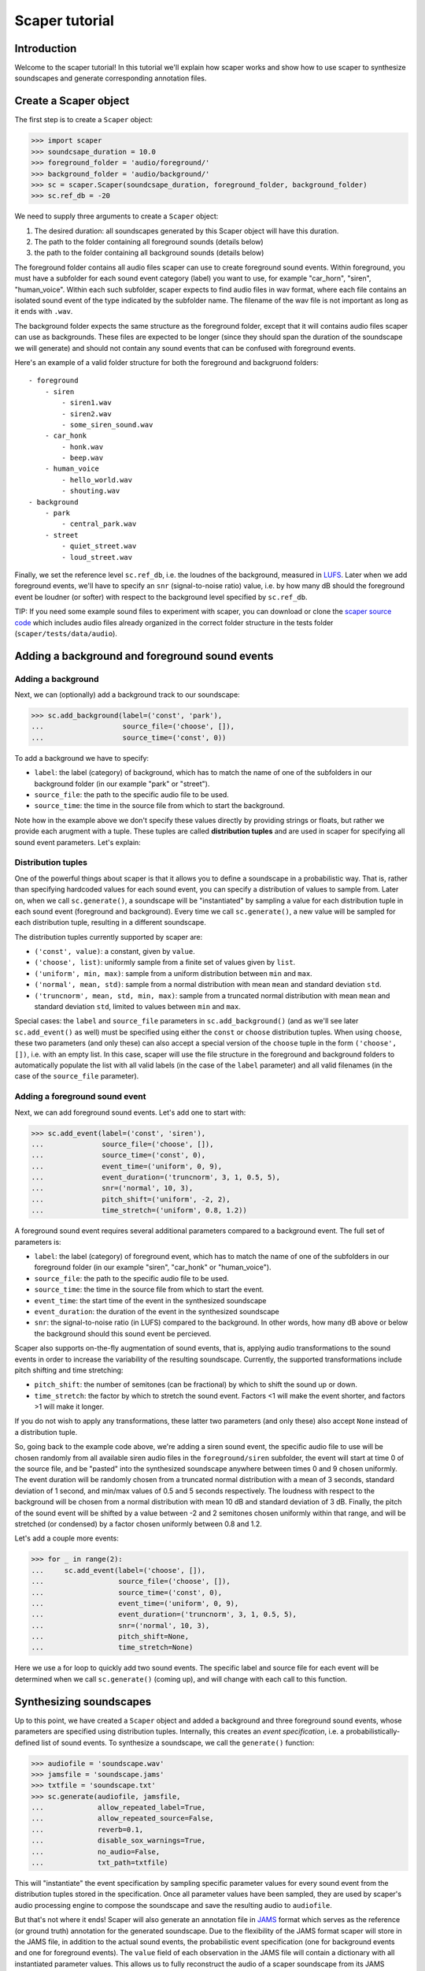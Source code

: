 .. _tutorial:

Scaper tutorial
===============

Introduction
------------
Welcome to the scaper tutorial! In this tutorial we'll explain how scaper works
and show how to use scaper to synthesize soundscapes and generate corresponding
annotation files.

Create a Scaper object
----------------------
The first step is to create a ``Scaper`` object:

>>> import scaper
>>> soundcsape_duration = 10.0
>>> foreground_folder = 'audio/foreground/'
>>> background_folder = 'audio/background/'
>>> sc = scaper.Scaper(soundcsape_duration, foreground_folder, background_folder)
>>> sc.ref_db = -20

We need to supply three arguments to create a ``Scaper`` object:

1. The desired duration: all soundscapes generated by this Scaper object will have this duration.
2. The path to the folder containing all foreground sounds (details below)
3. the path to the folder containing all background sounds (details below)

The foreground folder contains all audio files scaper can use to
create foreground sound events. Within foreground, you must have a subfolder
for each sound event category (label) you want to use, for example "car_horn",
"siren", "human_voice". Within each such subfolder, scaper expects to find
audio files in wav format, where each file contains an isolated sound event of
the type indicated by the subfolder name. The filename of the wav file is not
important as long as it ends with ``.wav``.

The background folder expects the same structure as the foreground folder,
except that it will contains audio files scaper can use as backgrounds. These
files are expected to be longer (since they should span the duration of the
soundscape we will generate) and should not contain any sound events that can
be confused with foreground events.

Here's an example of a valid folder structure for both the foreground and
backgruond folders::

    - foreground
        - siren
            - siren1.wav
            - siren2.wav
            - some_siren_sound.wav
        - car_honk
            - honk.wav
            - beep.wav
        - human_voice
            - hello_world.wav
            - shouting.wav
    - background
        - park
            - central_park.wav
        - street
            - quiet_street.wav
            - loud_street.wav

Finally, we set the reference level ``sc.ref_db``, i.e. the loudnes of the
background, measured in `LUFS <https://en.wikipedia.org/wiki/LKFS>`_. Later
when we add foreground events, we'll have to specify an ``snr``
(signal-to-noise ratio) value, i.e. by how many dB should the foreground event
be loudner (or softer) with respect to the background level specified by
``sc.ref_db``.

TIP: If you need some example sound files to experiment with scaper, you can
download or clone the
`scaper source code <https://github.com/justinsalamon/scaper>`_ which includes
audio files already organized in the correct folder structure in the tests
folder (``scaper/tests/data/audio``).

Adding a background and foreground sound events
-----------------------------------------------

Adding a background
~~~~~~~~~~~~~~~~~~~
Next, we can (optionally) add a background track to our soundscape:

>>> sc.add_background(label=('const', 'park'),
...                   source_file=('choose', []),
...                   source_time=('const', 0))

To add a background we have to specify:

* ``label``: the label (category) of background, which has to match the name of one
  of the subfolders in our background folder (in our example "park" or "street").
* ``source_file``: the path to the specific audio file to be used.
* ``source_time``: the time in the source file from which to start the background.

Note how in the example above we don't specify these values directly by providing
strings or floats, but rather we provide each arugment with a tuple. These tuples
are called **distribution tuples** and are used in scaper for specifying all sound
event parameters. Let's explain:

Distribution tuples
~~~~~~~~~~~~~~~~~~~
One of the powerful things about scaper is that it allows you to define a soundscape
in a probabilistic way. That is, rather than specifying hardcoded values for each
sound event, you can specify a distribution of values to sample from. Later on,
when we call ``sc.generate()``, a soundscape will be "instantiated" by sampling a value
for each distribution tuple in each sound event (foreground and background). Every time
we call ``sc.generate()``, a new value will be sampled for each distribution tuple,
resulting in a different soundscape.

The distribution tuples currently supported by scaper are:

* ``('const', value)``: a constant, given by ``value``.
* ``('choose', list)``: uniformly sample from a finite set of values given by ``list``.
* ``('uniform', min, max)``: sample from a uniform distribution between ``min`` and ``max``.
* ``('normal', mean, std)``: sample from a normal distribution with mean ``mean`` and standard deviation ``std``.
* ``('truncnorm', mean, std, min, max)``: sample from a truncated normal distribution with mean ``mean`` and standard deviation ``std``,
  limited to values between ``min`` and ``max``.

Special cases: the ``label`` and ``source_file`` parameters in ``sc.add_background()``
(and as we'll see later ``sc.add_event()`` as well) must be specified using
either the ``const`` or ``choose`` distribution tuples. When using ``choose``, these
two parameters (and only these) can also accept a special version of the ``choose`` tuple
in the form ``('choose', [])``, i.e. with an empty list. In this case, scaper will
use the file structure in the foreground and background folders to automatically populate
the list with all valid labels (in the case of the ``label`` parameter) and all valid
filenames (in the case of the ``source_file`` parameter).

Adding a foreground sound event
~~~~~~~~~~~~~~~~~~~~~~~~~~~~~~~
Next, we can add foreground sound events. Let's add one to start with:

>>> sc.add_event(label=('const', 'siren'),
...              source_file=('choose', []),
...              source_time=('const', 0),
...              event_time=('uniform', 0, 9),
...              event_duration=('truncnorm', 3, 1, 0.5, 5),
...              snr=('normal', 10, 3),
...              pitch_shift=('uniform', -2, 2),
...              time_stretch=('uniform', 0.8, 1.2))

A foreground sound event requires several additional parameters compared to a
background event. The full set of parameters is:

* ``label``: the label (category) of foreground event, which has to match the name of one
  of the subfolders in our foreground folder (in our example "siren", "car_honk" or "human_voice").
* ``source_file``: the path to the specific audio file to be used.
* ``source_time``: the time in the source file from which to start the event.
* ``event_time``: the start time of the event in the synthesized soundscape
* ``event_duration``: the duration of the event in the synthesized soundscape
* ``snr``: the signal-to-noise ratio (in LUFS) compared to the background. In other words,
  how many dB above or below the background should this sound event be percieved.

Scaper also supports on-the-fly augmentation of sound events, that is, applying audio
transformations to the sound events in order to increase the variability of the resulting soundscape.
Currently, the supported transformations include pitch shifting and time stretching:

* ``pitch_shift``: the number of semitones (can be fractional) by which to shift the sound up or down.
* ``time_stretch``: the factor by which to stretch the sound event. Factors <1
  will make the event shorter, and factors >1 will make it longer.

If you do not wish to apply any transformations, these latter two parameters
(and only these) also accept ``None`` instead of a distribution tuple.

So, going back to the example code above, we're adding a siren sound event,
the specific audio file to use will be chosen randomly from all available siren
audio files in the ``foreground/siren`` subfolder, the event will start at time
0 of the source file, and be "pasted" into the synthesized soundscape anywhere
between times 0 and 9 chosen uniformly. The event duration will be randomly
chosen from a truncated normal distribution with a mean of 3 seconds, standard
deviation of 1 second, and min/max values of 0.5 and 5 seconds respectively.
The loudness with respect to the background will be chosen from a normal
distribution with mean 10 dB and standard deviation of 3 dB. Finally, the pitch
of the sound event will be shifted by a value between -2 and 2 semitones
chosen uniformly within that range, and will be stretched (or condensed) by a
factor chosen uniformly between 0.8 and 1.2.

Let's add a couple more events:

>>> for _ in range(2):
...     sc.add_event(label=('choose', []),
...                  source_file=('choose', []),
...                  source_time=('const', 0),
...                  event_time=('uniform', 0, 9),
...                  event_duration=('truncnorm', 3, 1, 0.5, 5),
...                  snr=('normal', 10, 3),
...                  pitch_shift=None,
...                  time_stretch=None)

Here we use a for loop to quickly add two sound events. The specific label and
source file for each event will be determined when we call ``sc.generate()``
(coming up), and will change with each call to this function.

Synthesizing soundscapes
------------------------
Up to this point, we have created a ``Scaper`` object and added a background and
three foreground sound events, whose parameters are specified using distribution
tuples. Internally, this creates an `event specification`, i.e. a
probabilistically-defined list of sound events. To synthesize a soundscape,
we call the ``generate()`` function:

>>> audiofile = 'soundscape.wav'
>>> jamsfile = 'soundscape.jams'
>>> txtfile = 'soundscape.txt'
>>> sc.generate(audiofile, jamsfile,
...             allow_repeated_label=True,
...             allow_repeated_source=False,
...             reverb=0.1,
...             disable_sox_warnings=True,
...             no_audio=False,
...             txt_path=txtfile)

This will "instantiate" the event specification by sampling specific parameter
values for every sound event from the distribution tuples stored in the
specification. Once all parameter values have been sampled, they are used by
scaper's audio processing engine to compose the soundscape and save the
resulting audio to ``audiofile``.

But that's not where it ends! Scaper will also generate an annotation file in
`JAMS <https://github.com/marl/jams>`_ format which serves as the reference (or ground truth)
annotation for the generated soundscape. Due to the flexibility of the JAMS
format scaper will store in the JAMS file, in addition to the actual sound
events, the probabilistic event specification (one for background events and one
for foreground events). The ``value`` field of each observation in the JAMS file
will contain a dictionary with all instantiated parameter values. This allows
us to fully reconstruct the audio of a scaper soundscape from its JAMS annotation
using the ``scaper.generate_from_jams()`` function (not discussed in this tutorial).

Finally, we can also (optionally) provide ``generate()`` a path to a text file
with the ``txt_path`` parameter. If provided, scaper will also save a simplified
annotation of the soundscape in a space-separated text file with three columns
for the start time, end time, and label of every foreground sound event (note that
the background is not stored in the simplified annotation!).

That's it! For a more detailed example of automatically synthesizing 1000
soundscapes using a single ``Scaper`` object, please see the examples.